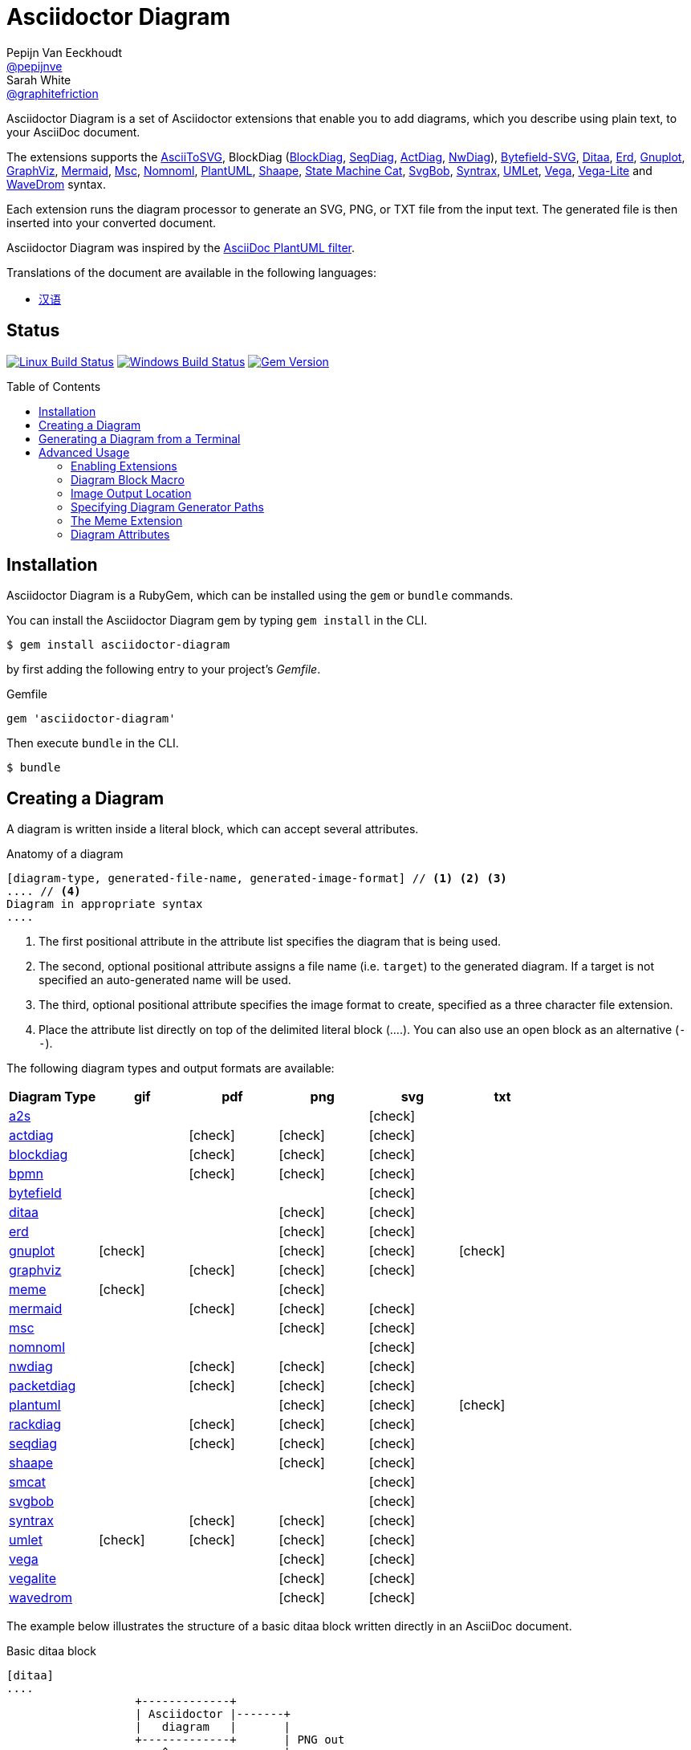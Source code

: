 = Asciidoctor Diagram
Pepijn Van_Eeckhoudt <https://github.com/pepijnve[@pepijnve]>; Sarah White <https://github.com/graphitefriction[@graphitefriction]>
:description: README for the Asciidoctor Diagram extension for Asciidoctor.
ifdef::env-github[:toc: macro]
ifndef::env-site[:toc: preamble]
ifndef::imagesdir[:imagesdir: images]
:icons: font
:source-highlighter: coderay
:source-language: asciidoc
:table-caption!:
:example-caption!:
:figure-caption!:
:check: icon:check[]
ifdef::env-github[:check: :ballot_box_with_check:]
ifndef::env-site[:status:]
:uri-a2s: https://github.com/dhobsd/asciitosvg
:uri-actdiag: http://blockdiag.com/en/actdiag/index.html
:uri-asciidoctor-api: http://asciidoctor.org/docs/user-manual/#api
:uri-asciidoctor-extensions: http://asciidoctor.org/docs/user-manual/#extension-points
:uri-blockdiag: http://blockdiag.com
:uri-bpmn: https://github.com/gtudan/bpmn-js-cmd
:uri-bytefield: https://github.com/Deep-Symmetry/bytefield-svg
:uri-ditaa: http://ditaa.sourceforge.net/
:uri-dot: https://graphviz.gitlab.io/_pages/doc/info/lang.html
:uri-erd: https://github.com/BurntSushi/erd
:uri-gnuplot: http://gnuplot.info
:uri-graphviz: https://graphviz.gitlab.io
:uri-imagemagick: http://www.imagemagick.org
:uri-java: http://java.sun.com
:uri-mermaid: https://github.com/mermaid-js/mermaid.cli
:uri-mscgen: http://www.mcternan.me.uk/mscgen/
:uri-nomnoml: http://nomnoml.com
:uri-nwdiag: http://blockdiag.com/en/nwdiag/index.html
:uri-packetdiag: http://blockdiag.com/en/nwdiag/index.html
:uri-phantomjs: http://phantomjs.org
:uri-plantuml: http://plantuml.sourceforge.net
:uri-py-plantuml: https://code.google.com/p/asciidoc-plantuml/
:uri-rackdiag: http://blockdiag.com/en/nwdiag/index.html
:uri-seqdiag: http://blockdiag.com/en/seqdiag/index.html
:uri-shaape: https://github.com/christiangoltz/shaape
:uri-smcat: https://github.com/sverweij/state-machine-cat
:uri-svgbob: https://github.com/ivanceras/svgbobrus
:uri-syntrax: https://kevinpt.github.io/syntrax/
:uri-umlet: http://www.umlet.com/
:uri-vega: https://vega.github.io/vega/
:uri-vegalite: https://vega.github.io/vega-lite/
:uri-wavedrom: http://wavedrom.com
:uri-wavedromeditor: https://github.com/wavedrom/wavedrom.github.io/releases
:uri-wavedromcli: https://github.com/wavedrom/cli

Asciidoctor Diagram is a set of Asciidoctor extensions that enable you to add diagrams, which you describe using plain text, to your AsciiDoc document.

The extensions supports the {uri-a2s}[AsciiToSVG], BlockDiag ({uri-blockdiag}[BlockDiag], {uri-seqdiag}[SeqDiag], {uri-actdiag}[ActDiag], {uri-nwdiag}[NwDiag]), {uri-bytefield}[Bytefield-SVG], {uri-ditaa}[Ditaa], {uri-erd}[Erd], {uri-gnuplot}[Gnuplot], {uri-dot}[GraphViz], {uri-mermaid}[Mermaid], {uri-mscgen}[Msc], {uri-nomnoml}[Nomnoml], {uri-plantuml}[PlantUML], {uri-shaape}[Shaape], {uri-smcat}[State Machine Cat], {uri-svgbob}[SvgBob], {uri-syntrax}[Syntrax], {uri-umlet}[UMLet], {uri-vega}[Vega], {uri-vegalite}[Vega-Lite] and {uri-wavedrom}[WaveDrom] syntax.

Each extension runs the diagram processor to generate an SVG, PNG, or TXT file from the input text.
The generated file is then inserted into your converted document.

Asciidoctor Diagram was inspired by the {uri-py-plantuml}[AsciiDoc PlantUML filter].

ifndef::env-site[]
Translations of the document are available in the following languages:

* link:README_zh-CN.adoc[汉语]
endif::[]

ifdef::status[]
[discrete]
== Status

image:https://travis-ci.org/asciidoctor/asciidoctor-diagram.svg?branch=master["Linux Build Status", link="https://travis-ci.org/asciidoctor/asciidoctor-diagram"]
image:https://ci.appveyor.com/api/projects/status/4r4gkk5gy3igs6nh/branch/master?svg=true["Windows Build Status", link="https://ci.appveyor.com/project/asciidoctor/asciidoctor-diagram"]
image:https://badge.fury.io/rb/asciidoctor-diagram.svg[Gem Version, link=https://rubygems.org/gems/asciidoctor-diagram]
endif::status[]

ifeval::["{toc-placement}" == "macro"]
[discrete]
== Contents

toc::[title={blank}]
endif::[]

== Installation

Asciidoctor Diagram is a RubyGem, which can be installed using the `gem` or `bundle` commands.

You can install the Asciidoctor Diagram gem by typing `gem install` in the CLI.

 $ gem install asciidoctor-diagram

by first adding the following entry to your project's [.path]_Gemfile_.

.Gemfile
[source,ruby]
----
gem 'asciidoctor-diagram'
----

Then execute `bundle` in the CLI.

 $ bundle

== Creating a Diagram

A diagram is written inside a literal block, which can accept several attributes.

.Anatomy of a diagram
----
[diagram-type, generated-file-name, generated-image-format] // <1> <2> <3>
.... // <4>
Diagram in appropriate syntax
....
----
<1> The first positional attribute in the attribute list specifies the diagram that is being used.
<2> The second, optional positional attribute assigns a file name (i.e. `target`) to the generated diagram. If a target is not specified an auto-generated name will be used.
<3> The third, optional positional attribute specifies the image format to create, specified as a three character file extension.
<4> Place the attribute list directly on top of the delimited literal block (+....+). You can also use an open block as an alternative (`--`).

The following diagram types and output formats are available:

[cols=">,5*^",options="header"]
|===
|Diagram Type                |gif    |pdf    |png    |svg    |txt
|{uri-a2s}[a2s]              |       |       |       |{check}|
|{uri-actdiag}[actdiag]      |       |{check}|{check}|{check}|
|{uri-blockdiag}[blockdiag]  |       |{check}|{check}|{check}|
|{uri-bpmn}[bpmn]            |       |{check}|{check}|{check}|
|{uri-bytefield}[bytefield]  |       |       |       |{check}|
|{uri-ditaa}[ditaa]          |       |       |{check}|{check}|
|{uri-erd}[erd]              |       |       |{check}|{check}|
|{uri-gnuplot}[gnuplot]      |{check}|       |{check}|{check}|{check}
|{uri-dot}[graphviz]         |       |{check}|{check}|{check}|
|<<meme,meme>>               |{check}|       |{check}|       |
|{uri-mermaid}[mermaid]      |       |{check}|{check}|{check}|
|{uri-mscgen}[msc]           |       |       |{check}|{check}|
|{uri-nomnoml}[nomnoml]      |       |       |       |{check}|
|{uri-nwdiag}[nwdiag]        |       |{check}|{check}|{check}|
|{uri-packetdiag}[packetdiag]|       |{check}|{check}|{check}|
|{uri-plantuml}[plantuml]    |       |       |{check}|{check}|{check}
|{uri-rackdiag}[rackdiag]    |       |{check}|{check}|{check}|
|{uri-seqdiag}[seqdiag]      |       |{check}|{check}|{check}|
|{uri-shaape}[shaape]        |       |       |{check}|{check}|
|{uri-smcat}[smcat]          |       |       |       |{check}|
|{uri-svgbob}[svgbob]        |       |       |       |{check}|
|{uri-syntrax}[syntrax]      |       |{check}|{check}|{check}|
|{uri-umlet}[umlet]          |{check}|{check}|{check}|{check}|
|{uri-vega}[vega]            |       |       |{check}|{check}|
|{uri-vegalite}[vegalite]    |       |       |{check}|{check}|
|{uri-wavedrom}[wavedrom]    |       |       |{check}|{check}|
|===

The example below illustrates the structure of a basic ditaa block written directly in an AsciiDoc document.

.Basic ditaa block
[source]
----
[ditaa]
....
                   +-------------+
                   | Asciidoctor |-------+
                   |   diagram   |       |
                   +-------------+       | PNG out
                       ^                 |
                       | ditaa in        |
                       |                 v
 +--------+   +--------+----+    /---------------\
 |        | --+ Asciidoctor +--> |               |
 |  Text  |   +-------------+    |   Beautiful   |
 |Document|   |   !magic!   |    |    Output     |
 |     {d}|   |             |    |               |
 +---+----+   +-------------+    \---------------/
     :                                   ^
     |          Lots of work             |
     +-----------------------------------+
....
----

The ditaa block above results in the following generated diagram.

.Rendered ditaa diagram
image::asciidoctor-diagram-process.png[Asciidoctor Diagram process diagram,650,319]

The rendered ditaa diagram above gets the file name `58372f7d2ceffae9e91fd0a7cbb080b6.png`.
That long number is the checksum of the source code calculated by asciidoctor-diagram.
If you want to give your generated files a more meaningful name, fill in the `target` attribute.

This can be done by either specifying it as the second positional attribute or as a named attribute.
Both examples below would result in a file called `ditaa-diagram.png`.

....
[ditaa, "ditaa-diagram"]
----
<snip>
----

[ditaa, target="ditaa-diagram"]
----
<snip>
----
....


The example below illustrates the structure of a basic PlantUML block written directly in an AsciiDoc document.

.PlantUML Diagram Syntax
[source]
----
[plantuml, diagram-classes, png] // <1> <2> <3>
....
class BlockProcessor
class DiagramBlock
class DitaaBlock
class PlantUmlBlock

BlockProcessor <|-- DiagramBlock
DiagramBlock <|-- DitaaBlock
DiagramBlock <|-- PlantUmlBlock
....
----
<1> The diagram is written in PlantUML so the first positional attribute is assigned the `plantuml` diagram type.
<2> The name of the generated diagram file (target) is written in the second positional attribute.
<3> The output format is entered in the third positional attribute.

.Rendered PlantUML diagram
image::asciidoctor-diagram-classes.png[Asciidoctor Diagram classes diagram]

== Generating a Diagram from a Terminal

You can load Asciidoctor diagram in a terminal using the `-r` flag.

 $ asciidoctor -r asciidoctor-diagram sample.adoc

You can also use Asciidoctor diagram with other converters, such as Asciidoctor EPUB.
Asciidoctor-epub3 is also loaded with the `-r` flag.

 $ asciidoctor -r asciidoctor-diagram -r asciidoctor-epub3 -b epub3 sample.adoc

Or, you can invoke Asciidoctor and the EPUB converter with the `asciidoctor-epub3` command.
The command implicitly sets the `-r` and `-b` flags for EPUB3 output.

 $ asciidoctor-epub3 -r asciidoctor-diagram sample.adoc

== Advanced Usage

=== Enabling Extensions

In your program, you can either load and register the entire set of diagram extensions

[source,ruby]
----
require 'asciidoctor-diagram'
----

or load and register each extension individually.

[source,ruby]
----
require 'asciidoctor-diagram/<extension_name>'
----

`<extension_name>` can be one of `a2s`, `blockdiag`, `bytefield`, `ditaa`, `erd`, `gnuplot`, `graphviz`, `meme`, `mermaid`, `msc`, `plantuml`, `shaape`, `smcat`, `svgbob`, `syntrax`, `umlet`, `vega` or `wavedrom`.

Requiring one or more of these files will automatically register the extensions for all processed documents.

If you need more fine grained control over when the extensions are enabled, `asciidoctor-diagram/<extension_name>/extension` can be used instead.
This loads the extensions but does not register it in the Asciidoctor extension registry.
You can then manually register the extensions at the appropriate times using the `Asciidoctor::Extensions` API.

This document explains the various features of asciidoctor-diagram blocks using ditaa diagrams as an example.

=== Diagram Block Macro

The diagram extensions can also be used in in block macro form.

.Anatomy of a diagram block macro
----
block-name::source-file-name[generated-file-extension] // <1> <2> <3>
----
<1> The macro name is the same as the block name in the block form.
<2> The source file name specifies the external file that contains the diagram source code.
<3> The first, optional, positional attribute assigns the file extension (i.e. `format`) to the generated diagram.

When the source file name is a relative path it is resolved with respect to the location of the document being processed.

=== Image Output Location

When Asciidoctor Diagram writes images to disk it will go over the following options in order to determine where to write the files.

. `\{imagesoutdir\}` if the `imagesoutdir` attribute has been specified
. `\{outdir\}/\{imagesdir\}` if the `outdir` attribute has been specified
. `\{to_dir\}/\{imagesdir\}` if the `to_dir` attribute has been specified
. `\{base_dir\}/\{imagesdir\}`

=== Specifying Diagram Generator Paths

Asciidoctor Diagram depends on external tools to generates images.
In most cases it will locate these tools automatically for you by looking for specific executables in each directory in the `PATH` environment variable.
In case you've installed a tool in a way where the executable is not in the `PATH`, you can override its location manually using document attributes.
The following table lists the tools that are required for each diagram type, the location where they can be downloaded and the document attribute you can use to override their locations.

[cols=">,2*<",options="header"]
|===
   |Diagram Type |Tool                                                                  |Attribute
   |a2s          |{uri-a2s}[AsciiToSvg]                                                 |`a2s`
   |actdiag      |{uri-actdiag}[ActDiag]                                                |`actdiag`
   |blockdiag    |{uri-blockdiag}[BlockDiag]                                            |`blockdiag`
   |bpmn         |{uri-bpmn}[bpmn-js-cmd]                                               |`bpmn`
   |bytefield    |{uri-bytefield}[bytefield-svg]                                        |`bytefield-svg`
   |ditaa        |{uri-java}[Java]                                                      |`java`
   |erd          |{uri-erd}[Erd]                                                        |`erd`
   |gnuplot      |{uri-gnuplot}[Gnuplot]                                                |`gnuplot`
   |graphviz     |{uri-graphviz}[GraphViz]                                              |`dot` or `graphvizdot`
   |meme         |{uri-imagemagick}[ImageMagick]                                        |`convert` and `identify`
   |mermaid      |{uri-mermaid}[Mermaid.cli]                                            |`mmdc`
   |msc          |{uri-mscgen}[Mscgen]                                                  |`mscgen`
   |nomnoml      |{uri-nomnoml}[Nomnoml]                                                |`nomnoml`
   |nwdiag       |{uri-nwdiag}[NwDiag]                                                  |`nwdiag`
   |packetdiag   |{uri-nwdiag}[NwDiag]                                                  |`packetdiag`
   |plantuml     |{uri-java}[Java]                                                      |`java`
   |rackdiag     |{uri-nwdiag}[NwDiag]                                                  |`rackdiag`
   |seqdiag      |{uri-seqdiag}[SeqDiag]                                                |`seqdiag`
   |shaape       |{uri-shaape}[Shaape]                                                  |`shaape`
   |smcat        |{uri-smcat}[State Machine Cat]                                        |`smcat`
   |svgbob       |{uri-svgbob}[SvgBob]                                                  |`svgbob`
   |syntrax      |{uri-syntrax}[Syntrax]                                                |`syntrax`
   |umlet        |{uri-umlet}[Umlet]                                                    |`umlet`
   |vega         |{uri-vega}[vg2png] and/or {uri-vega}[vg2png]                          |`vg2png` and `vg2svg`
   |vegalite     |{uri-vegalite}[vl2vg] and {uri-vega}[vg2png] and/or {uri-vega}[vg2svg]|`vl2vg`, `vg2png` and `vg2svg`
.2+|wavedrom     |{uri-wavedromeditor}[WaveDrom Editor]                                 |`wavedrom`
                 |{uri-wavedromcli}[WaveDrom CLI] (and {uri-phantomjs}[PhantomJS] for WaveDrom CLI v1)      |`wavedrom` (and `phantomjs`)
|===

If for instance you installed `actdiag` in `/home/me/actdiag/bin` and this path is not included in the `PATH` you can specify its location on the command line

 $ asciidoctor -a actdiag=/home/me/actdiag/bin/actdiag -r asciidoctor-diagram sample.adoc

[[meme]]
=== The Meme Extension

The meme extension provides a basic '`Advice Animal`' style image generator.
It's usage is easiest to explain with an example.

----
meme::yunoguy.jpg[Doc writers,Y U NO // AsciiDoc]
----

The target of the block macro tells the extension which image to use as background.
The first two positional attributes are `top` and `bottom` and are used for the top and bottom label.
Occurrences of `//` surrounded by whitespace are interpreted as line breaks.

=== Diagram Attributes

Certain diagram types allow image generation to be customized using attributes.
Each attribute can be specified per individual diagram block or for all blocks of a given diagram type in a document level.
This is illustrated for the blockdiag `fontpath` attribute in the example below.

----
= Asciidoctor Diagram
:blockdiag-fontpath: /path/to/font.ttf <1>

[blockdiag] <2>
....
....

[blockdiag, fontpath="/path/to/otherfont.ttf"] <3>
....
....
----
<1> Attributes can be specified for all diagram of a certain type at the document level by prefixing them with `<blocktype>-`.
    In this example, the `fontpath` attribute is specified for all diagrams of type `blockdiag`.
<2> The first diagram does not specify an explicit value for `fontpath` so the global `blockdiag-fontpath` value will be used
<3> The second diagram does specifie a `fontpath` value.
    This overrides the global `blockdiag-fontpath` value.

Each attribute can either be specified at the block level or at the document level.
The attribute name at the block level should be prefixed with the name of the diagram type and a dash.

==== Shared Attributes

[cols=">,<,<",options="header"]
|===
|Name         |Default value   |Description
|svg-type     |unspecified     |One of `static`, `inline` or `interactive`. This determines the style of SVG embedding that's used in certain backends. The https://asciidoctor.org/docs/user-manual/#taming-svgs[asciidoctor user guide] describes this in more detail.
|===

==== AsciiToSVG

[cols=">,<,<",options="header"]
|===
|Name         |Default value   |Description
|fontfamily   |unspecified     |The font family to use in the generated SVG image
|noblur       |unspecified     |Disable drop-shadow blurring
|===

==== Blockdiag

[cols=">,<,<",options="header"]
|===
|Name         |Default value   |Description
|fontpath     |unspecified     |The path to the font that should be used by blockdiag
|===

==== BPMN

[cols=">,<,<",options="header"]
|===
|Name         |Default value   |Description
|height       |786             |The target height of the diagram. Does not apply for output type `svg`.
|width        |1024            |The target width of the diagram. Does not apply for output type `svg`.
|===

==== Ditaa

[cols=">,<,<",options="header"]
|===
|Name         |Default value   |Description
|scale        |1               |A scale factor that is applied to the image.
|tabs         |8               |An integer value that specifies the tab size as a number of spaces.
|background   |FFFFFF          |The background colour of the image. The format should be a six-digit hexadecimal number (as in HTML, FF0000 for red). Pass an eight-digit hex to define transparency.
|antialias    |true            |Enables or disables anti-aliasing.
|separation   |true            |Prevents the separation of common edges of shapes.
|round-corners|false           |Causes all corners to be rendered as round corners.
|shadows      |true            |Enables or disable drop shadows.
|debug        |false           |Renders the debug grid over the resulting image.
|fixed-slope  |false           |Makes sides of parallelograms and trapezoids fixed slope instead of fixed width.
|transparent  |false           |Makes the background of the image transparent instead of using the background color.
|===

==== Gnuplot

[cols=">,<,<",options="header"]
|===
|Name         |Default value   |Description
|background   |unspecified     |Background color, e.g. `red`, `#FF0000`. Does not work with `txt`.
|height       |unspecified     |The height of the plot. Must be specified together with `width`.
|width        |unspecified     |The width of the plot. Must be specified together with `height`.
|crop         |unspecified     |Trims blank space from the edges of the completed plot (true/false). Does not work with `svg`, `pdf`.
|transparent  |unspecified     |Generate transparent background (true/false). Does not work with `svg`, `pdf`, `txt`. 
|font         |unspecified     |The font face with optional font size to use for the text, e.g. `font="Arial"`, `font="Arial,11"`. Does not work with `txt`.
|fontscale    |unspecified     |Scales all label for given factor. Does not work with `txt`.
|===

==== GraphViz

[cols=">,<,<",options="header"]
|===
|Name         |Default value   |Description
|layout       |unspecified     |The graphviz layout engine to use (dot -K option).
|===

==== Meme

[cols=">,<,<",options="header"]
|===
|Name          |Default value |Description
|fill-color    |white         |The fill color for the text.
|stroke-color  |black         |The outline color for the text
|stroke-width  |2             |The width of the text outline.
|font          |Impact        |The font face to use for the text.
|options       |unspecified   |a comma separate list of flags that modify the image rendering. Currently only `noupcase` is supported which disable upper casing the labels.
|===

==== Mermaid

[cols=">,<,<",options="header"]
|===
|Name            |Default value   |Description
|background      |FFFFFF          |The background colour of the image. The format should be a six-digit hexadecimal number (as in HTML, FF0000 for red). Pass an eight-digit hex to define transparency.
|css             |unspecified     |Path to a CSS file to pass to mermaid.
|config          |unspecified     |Path to a JSON config file to pass to mermaid.
|gantt-config    |unspecified     |Path to a gantt config file to pass to mermaid.
|puppeteer-config|unspecified     |Path to a puppeteer config file to pass to mermaid.
|sequence-config |unspecified     |Path to a sequence config file to pass to mermaid.
|theme           |unspecified     |Theme of the chart, could be default, forest, dark or neutral.
|width           |unspecified     |Width of the page.
|height          |unspecified     |Height of the page.
|===

==== Msc

[cols=">,<,<",options="header"]
|===
|Name         |Default value   |Description
|font         |unspecified     |The name of the font that should be used by mscgen
|===

==== PlantUML

[cols=">,<,<",options="header"]
|===
|Name          |Default value   |Description
|config        |unspecified     |Path to a config file to pass to PlantUML.
|===

==== State Machine Cat

[cols=">,<,<",options="header"]
|===
|Name          |Default value   |Description
|direction     |unspecifed      |The direction of the state machine diagram. One of `top-down`, `bottom-top`, `left-right` or `right-left`.
|engine        |unspecified     |The layout engine to use. One of `dot`, `circo`, `fdp`, `neato`, `osage`, or `twopi`
|===

==== svgbob

[cols=">,<,<",options="header"]
|===
|Name          |Default value   |Description
|font-family   |arial           |text will be rendered with this font
|font-size     |14              |text will be rendered with this font size
|scale         |1               |scale the entire svg (dimensions, font size, stroke width) by this factor
|stroke-width  |2               |stroke width for all lines
|===

==== Syntrax

[cols=">,<,<",options="header"]
|===
|Name          |Default value   |Description
|heading       |unspecifed      |Diagram title
|scale         |1               |A scale factor that is applied to the image.
|style         |unspecifed      |Path to a style config file to pass to Syntrax.
|transparent   |false           |Makes the background of the image transparent instead of opaque white.
|===
